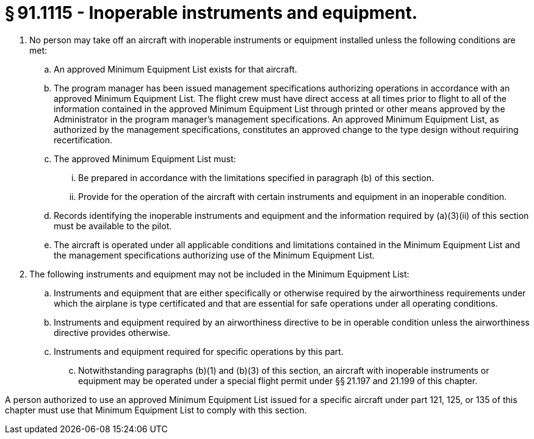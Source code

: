 # § 91.1115 - Inoperable instruments and equipment.

[start=1,loweralpha]
. No person may take off an aircraft with inoperable instruments or equipment installed unless the following conditions are met:
[start=1,arabic]
.. An approved Minimum Equipment List exists for that aircraft.
.. The program manager has been issued management specifications authorizing operations in accordance with an approved Minimum Equipment List. The flight crew must have direct access at all times prior to flight to all of the information contained in the approved Minimum Equipment List through printed or other means approved by the Administrator in the program manager's management specifications. An approved Minimum Equipment List, as authorized by the management specifications, constitutes an approved change to the type design without requiring recertification.
.. The approved Minimum Equipment List must:
[start=1,lowerroman]
... Be prepared in accordance with the limitations specified in paragraph (b) of this section.
... Provide for the operation of the aircraft with certain instruments and equipment in an inoperable condition.
.. Records identifying the inoperable instruments and equipment and the information required by (a)(3)(ii) of this section must be available to the pilot.
.. The aircraft is operated under all applicable conditions and limitations contained in the Minimum Equipment List and the management specifications authorizing use of the Minimum Equipment List.
. The following instruments and equipment may not be included in the Minimum Equipment List:
[start=1,arabic]
.. Instruments and equipment that are either specifically or otherwise required by the airworthiness requirements under which the airplane is type certificated and that are essential for safe operations under all operating conditions.
.. Instruments and equipment required by an airworthiness directive to be in operable condition unless the airworthiness directive provides otherwise.
.. Instruments and equipment required for specific operations by this part.
[start=100,lowerroman]
... Notwithstanding paragraphs (b)(1) and (b)(3) of this section, an aircraft with inoperable instruments or equipment may be operated under a special flight permit under §§ 21.197 and 21.199 of this chapter.

A person authorized to use an approved Minimum Equipment List issued for a specific aircraft under part 121, 125, or 135 of this chapter must use that Minimum Equipment List to comply with this section.

